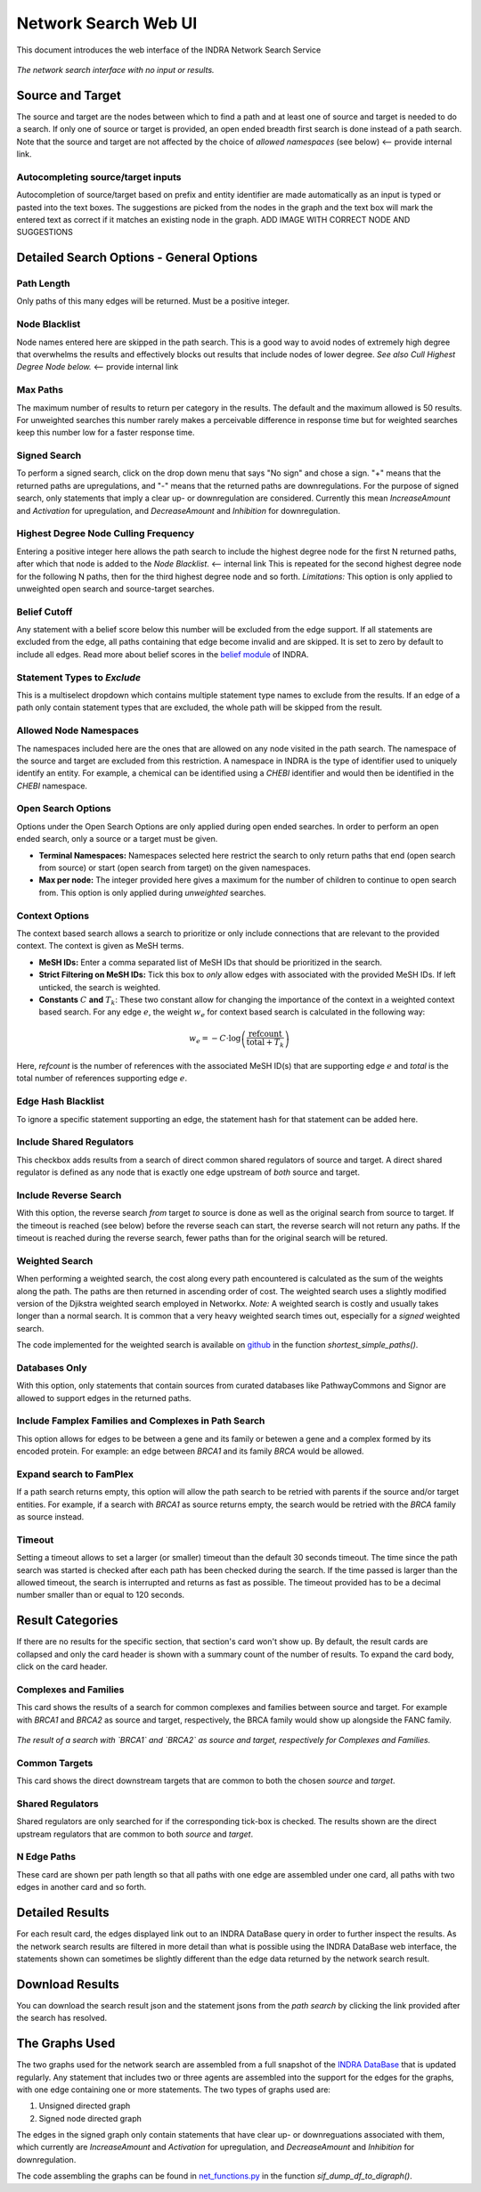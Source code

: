 =====================
Network Search Web UI
=====================
This document introduces the web interface of the INDRA Network Search Service

.. figure:: ../_static/images/indra_network_search_screenshot.png
  :align: center
  :figwidth: 100 %

  *The network search interface with no input or results.*

Source and Target
-----------------
The source and target are the nodes between which to find a path and at least
one of source and target is needed to do a search. If only one of source or
target is provided, an open ended breadth first search is done instead of a
path search. Note that the source and target are not affected by the choice of
*allowed namespaces* (see below) <-- provide internal link.

Autocompleting source/target inputs
~~~~~~~~~~~~~~~~~~~~~~~~~~~~~~~~~~~
Autocompletion of source/target based on prefix and entity identifier are
made automatically as an input is typed or pasted into the text boxes. The
suggestions are picked from the nodes in the graph and the text box will
mark the entered text as correct if it matches an existing node in the graph.
ADD IMAGE WITH CORRECT NODE AND SUGGESTIONS


Detailed Search Options - General Options
-----------------------------------------

Path Length
~~~~~~~~~~~
Only paths of this many edges will be returned. Must be a positive integer.

Node Blacklist
~~~~~~~~~~~~~~
Node names entered here are skipped in the path search. This is a good way
to avoid nodes of extremely high degree that overwhelms the results and
effectively blocks out results that include nodes of lower degree. *See also
Cull Highest Degree Node below.* <-- provide internal link

Max Paths
~~~~~~~~~
The maximum number of results to return per category in the results. The
default and the maximum allowed is 50 results. For unweighted searches this
number rarely makes a perceivable difference in response time but for
weighted searches keep this number low for a faster response time.

Signed Search
~~~~~~~~~~~~~
To perform a signed search, click on the drop down menu that says "No sign"
and chose a sign. "+" means that the returned paths are upregulations,
and "-" means that the returned paths are downregulations. For the
purpose of signed search, only statements that imply a clear up- or
downregulation are considered. Currently this mean `IncreaseAmount` and
`Activation` for upregulation, and `DecreaseAmount` and `Inhibition` for
downregulation.

Highest Degree Node Culling Frequency
~~~~~~~~~~~~~~~~~~~~~~~~~~~~~~~~~~~~~
Entering a positive integer here allows the path search to include the highest
degree node for the first N returned paths, after which that node is added to
the *Node Blacklist*. <-- internal link This is repeated for the second highest degree node for
the following N paths, then for the third highest degree node and so forth.
*Limitations:* This option is only applied to unweighted open search and
source-target searches.

Belief Cutoff
~~~~~~~~~~~~~
Any statement with a belief score below this number will be excluded from the
edge support. If all statements are excluded from the edge, all paths
containing that edge become invalid and are skipped. It is set to zero by
default to include all edges. Read more about belief scores in the `belief
module <https://indra.readthedocs.io/en/latest/modules/belief/index.html>`_ of
INDRA.

Statement Types to *Exclude*
~~~~~~~~~~~~~~~~~~~~~~~~~~~~
This is a multiselect dropdown which contains multiple statement type names
to exclude from the results. If an edge of a path only contain statement
types that are excluded, the whole path will be skipped from the result.

Allowed Node Namespaces
~~~~~~~~~~~~~~~~~~~~~~~
The namespaces included here are the ones that are allowed on any node
visited in the path search. The namespace of the source and target are
excluded from this restriction. A namespace in INDRA is the type of
identifier used to uniquely identify an entity. For example, a chemical can
be identified using a `CHEBI` identifier and would then be identified in the
`CHEBI` namespace.

Open Search Options
~~~~~~~~~~~~~~~~~~~
Options under the Open Search Options are only applied during open ended
searches. In order to perform an open ended search, only a source or a
target must be given.

- **Terminal Namespaces:** Namespaces selected here restrict the search to
  only return paths that end (open search from source) or start (open
  search from target) on the given namespaces.
- **Max per node:** The integer provided here gives a maximum for the number
  of children to continue to open search from. This option is only applied
  during *unweighted* searches.

Context Options
~~~~~~~~~~~~~~~
The context based search allows a search to prioritize or only include
connections that are relevant to the provided context. The context is
given as MeSH terms.

- **MeSH IDs:** Enter a comma separated list of MeSH IDs that should be
  prioritized in the search.
- **Strict Filtering on MeSH IDs:** Tick this box to *only* allow edges with
  associated with the provided MeSH IDs. If left unticked, the search is
  weighted.
- **Constants** :math:`C` **and** :math:`T_k`: These two constant allow for
  changing the importance of the context in a weighted context based search.
  For any edge :math:`e`, the weight :math:`w_e` for context based search is
  calculated in the following way:

.. math::
    w_e = -C \cdot \log\left(\frac{\text{refcount}}{\text{total} + T_k}\right)

Here, `refcount` is the number of references with the associated MeSH
ID(s) that are supporting edge :math:`e` and `total` is the total number of
references supporting edge :math:`e`.

Edge Hash Blacklist
~~~~~~~~~~~~~~~~~~~
To ignore a specific statement supporting an edge, the statement hash for
that statement can be added here.

Include Shared Regulators
~~~~~~~~~~~~~~~~~~~~~~~~~
This checkbox adds results from a search of direct common shared regulators
of source and target. A direct shared regulator is defined as any node that
is exactly one edge upstream of *both* source and target.

Include Reverse Search
~~~~~~~~~~~~~~~~~~~~~~
With this option, the reverse search *from* target *to* source is done as
well as the original search from source to target. If the timeout is reached
(see below) before the reverse seach can start, the reverse search will
not return any paths. If the timeout is reached during the reverse search,
fewer paths than for the original search will be retured.

Weighted Search
~~~~~~~~~~~~~~~
When performing a weighted search, the cost along every path encountered is
calculated as the sum of the weights along the path. The paths are then
returned in ascending order of cost. The weighted search uses a slightly
modified version of the Djikstra weighted search employed in Networkx.
*Note:* A weighted search is costly and usually takes longer than
a normal search. It is common that a very heavy weighted search times out,
especially for a *signed* weighted search.

The code implemented for the weighted search is available on `github
<https://github.com/sorgerlab/indra/blob/master/indra/explanation/pathfinding/pathfinding.py>`_
in the function `shortest_simple_paths()`.

Databases Only
~~~~~~~~~~~~~~
With this option, only statements that contain sources from curated
databases like PathwayCommons and Signor are allowed to support edges in the
returned paths.

Include Famplex Families and Complexes in Path Search
~~~~~~~~~~~~~~~~~~~~~~~~~~~~~~~~~~~~~~~~~~~~~~~~~~~~~
This option allows for edges to be between a gene and its family or
betewen a gene and a complex formed by its encoded protein. For example: an
edge between `BRCA1` and its family `BRCA` would be allowed.

Expand search to FamPlex
~~~~~~~~~~~~~~~~~~~~~~~~
If a path search returns empty, this option will allow the path search to be
retried with parents if the source and/or target entities. For example, if a
search with `BRCA1` as source returns empty, the search would be retried
with the `BRCA` family as source instead.

Timeout
~~~~~~~
Setting a timeout allows to set a larger (or smaller) timeout than the
default 30 seconds timeout. The time since the path search was started is
checked after each path has been checked during the search. If the time
passed is larger than the allowed timeout, the search is interrupted and
returns as fast as possible. The timeout provided has to be a decimal number
smaller than or equal to 120 seconds.

Result Categories
-----------------
If there are no results for the specific section, that section's card won't
show up. By default, the result cards are collapsed and only the card header
is shown with a summary count of the number of results. To expand the card
body, click on the card header.

Complexes and Families
~~~~~~~~~~~~~~~~~~~~~~
This card shows the results of a search for common complexes and families
between source and target. For example with `BRCA1` and `BRCA2` as source
and target, respectively, the BRCA family would show up alongside the FANC
family.

.. figure:: ../_static/images/famplex_search.png
  :align: center
  :figwidth: 100 %

  *The result of a search with `BRCA1` and `BRCA2` as source and target,
  respectively for Complexes and Families.*


Common Targets
~~~~~~~~~~~~~~
This card shows the direct downstream targets that are common to both the
chosen `source` and `target`.

Shared Regulators
~~~~~~~~~~~~~~~~~
Shared regulators are only searched for if the corresponding tick-box is
checked. The results shown are the direct upstream regulators that are
common to both `source` and `target`.

N Edge Paths
~~~~~~~~~~~~
These card are shown per path length so that all paths with one edge are
assembled under one card, all paths with two edges in another card and so
forth.

Detailed Results
----------------
For each result card, the edges displayed link out to an INDRA DataBase query
in order to further inspect the results. As the network search results are
filtered in more detail than what is possible using the INDRA DataBase web
interface, the statements shown can sometimes be slightly different than the
edge data returned by the network search result.

Download Results
----------------
You can download the search result json and the statement jsons from the *path
search* by clicking the link provided after the search has resolved.

The Graphs Used
---------------
The two graphs used for the network search are assembled from a full
snapshot of the `INDRA DataBase <https://github.com/indralab/indra_db>`_ that
is updated regularly. Any statement that includes two or three agents are
assembled into the support for the edges for the graphs, with one edge
containing one or more statements. The two types of graphs used are:

1. Unsigned directed graph
2. Signed node directed graph

The edges in the signed graph only contain statements that have clear
up- or downreguations associated with them, which currently are
`IncreaseAmount` and `Activation` for upregulation, and `DecreaseAmount` and
`Inhibition` for downregulation.

The code assembling the graphs can be found in `net_functions.py
<https://github.com/indralab/depmap_analysis/blob/master/depmap_analysis
/network_functions/net_functions.py>`_ in the function
`sif_dump_df_to_digraph()`.
